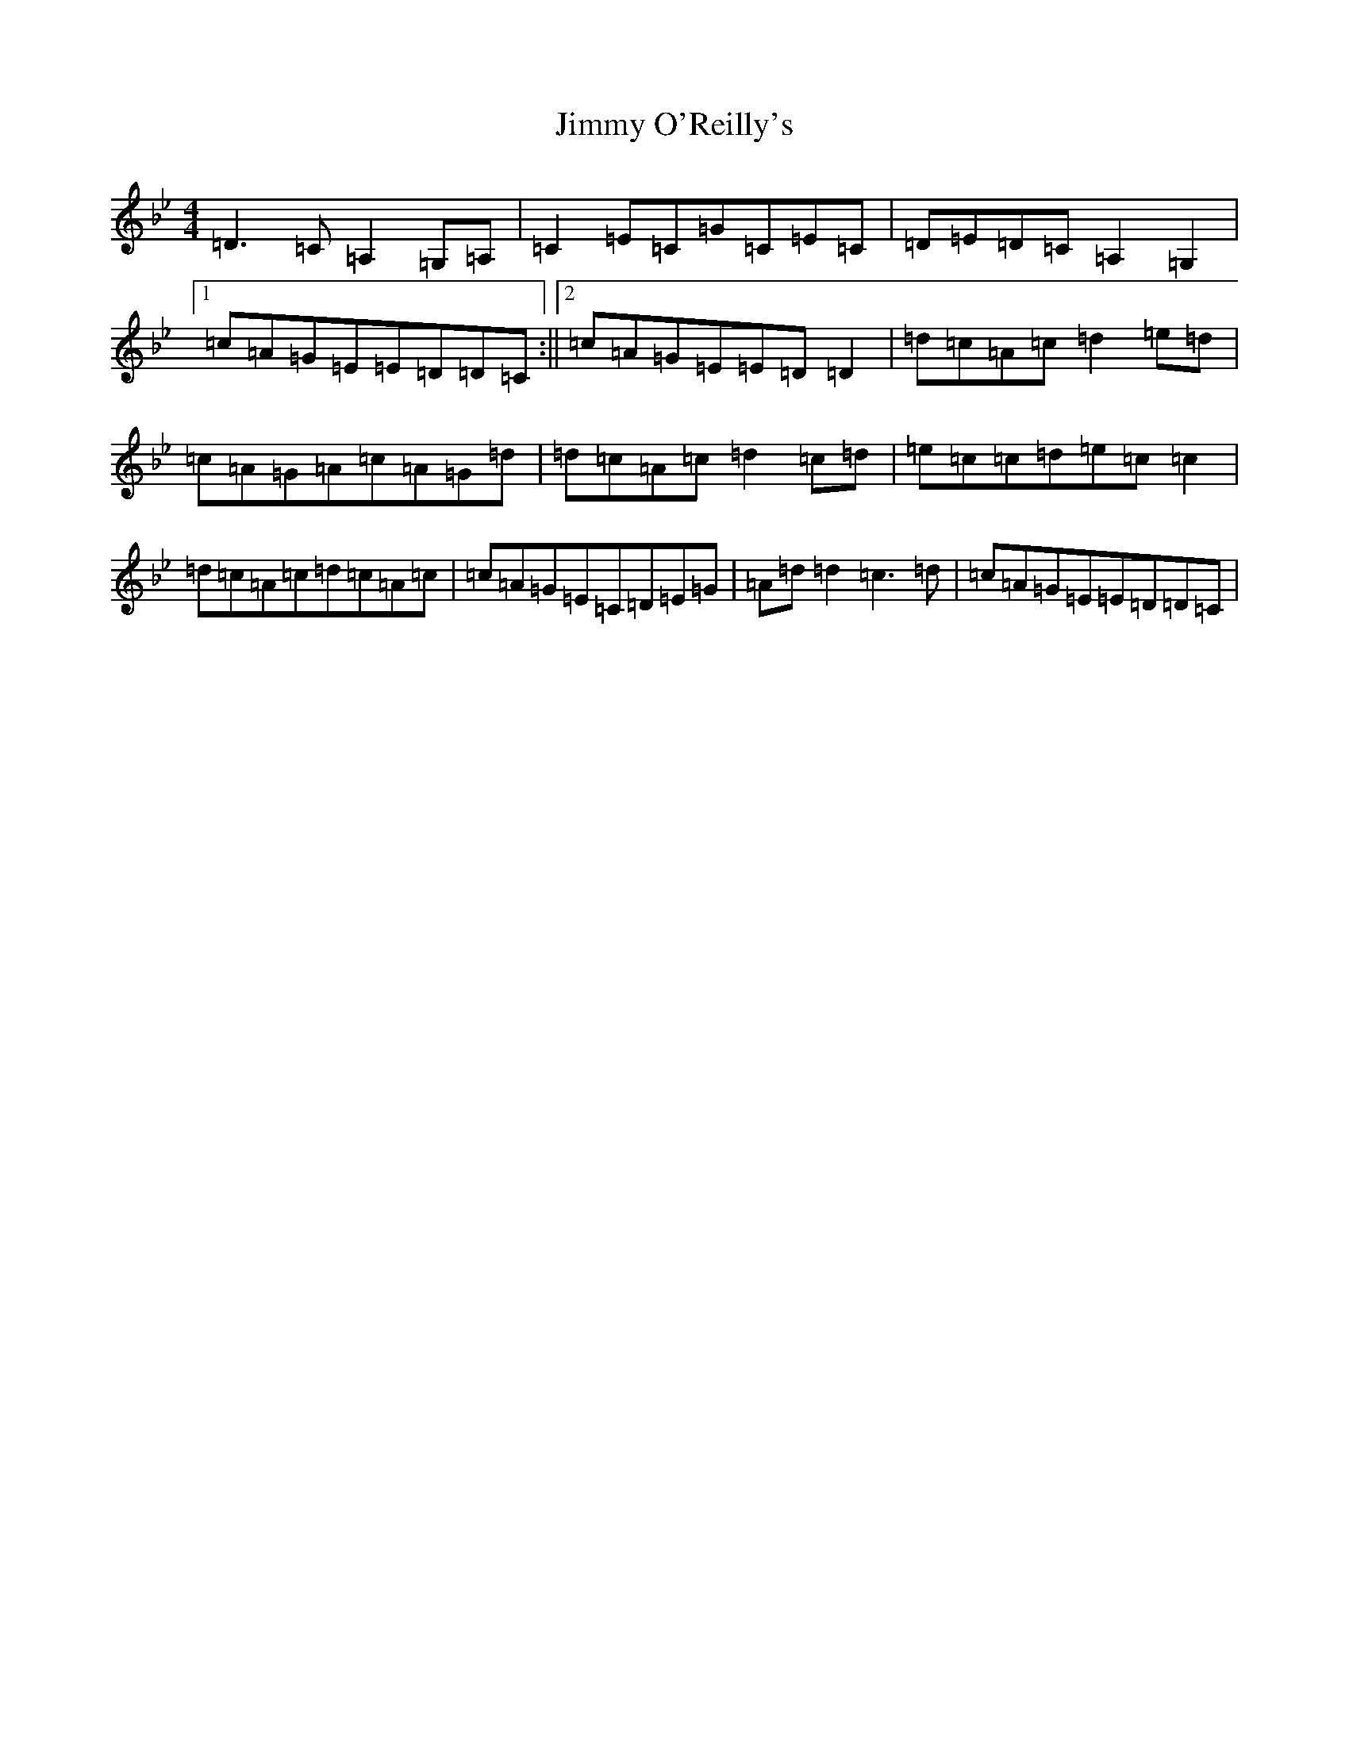 X: 10511
T: Jimmy O'Reilly's
S: https://thesession.org/tunes/1406#setting14778
Z: A Dorian
R: reel
M:4/4
L:1/8
K: C Dorian
=D3=C=A,2=G,=A,|=C2=E=C=G=C=E=C|=D=E=D=C=A,2=G,2|1=c=A=G=E=E=D=D=C:||2=c=A=G=E=E=D=D2|=d=c=A=c=d2=e=d|=c=A=G=A=c=A=G=d|=d=c=A=c=d2=c=d|=e=c=c=d=e=c=c2|=d=c=A=c=d=c=A=c|=c=A=G=E=C=D=E=G|=A=d=d2=c3=d|=c=A=G=E=E=D=D=C|